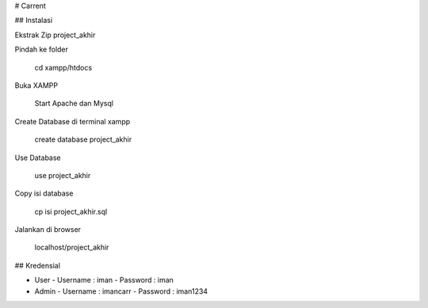 # Carrent

## Instalasi

Ekstrak Zip project_akhir

Pindah ke folder 

    cd xampp/htdocs

Buka XAMPP

    Start Apache dan Mysql

Create Database di terminal xampp

    create database project_akhir

Use Database

    use project_akhir

Copy isi database 

    cp isi project_akhir.sql

Jalankan di browser

    localhost/project_akhir

## Kredensial

-   User
    -   Username : iman
    -   Password : iman
-   Admin
    -   Username : imancarr
    -   Password : iman1234